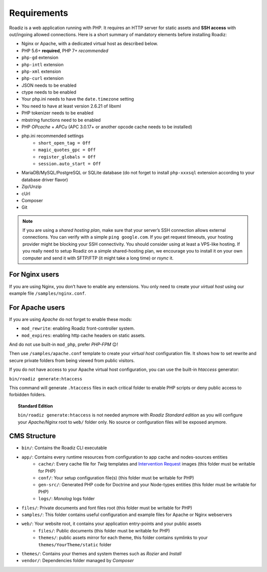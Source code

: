 .. _getting-started:

============
Requirements
============

.. _requirements:

Roadiz is a web application running with PHP. It requires an HTTP server for static assets and **SSH access** with out/ingoing allowed connections.
Here is a short summary of mandatory elements before installing Roadiz:

* Nginx or Apache, with a dedicated virtual host as described below.
* PHP 5.6+ **required**, PHP 7+ *recommended*
* ``php-gd`` extension
* ``php-intl`` extension
* ``php-xml`` extension
* ``php-curl`` extension
* JSON needs to be enabled
* ctype needs to be enabled
* Your php.ini needs to have the ``date.timezone`` setting
* You need to have at least version 2.6.21 of libxml
* PHP tokenizer needs to be enabled
* mbstring functions need to be enabled
* PHP *OPcache* + *APCu* (APC 3.0.17+ or another opcode cache needs to be installed)
* php.ini recommended settings
    * ``short_open_tag = Off``
    * ``magic_quotes_gpc = Off``
    * ``register_globals = Off``
    * ``session.auto_start = Off``
* MariaDB/MySQL/PostgreSQL or SQLite database (do not forget to install ``php-xxxsql`` extension according to your database driver flavor)
* Zip/Unzip
* cUrl
* Composer
* Git

.. note::
    If you are using a *shared hosting plan*, make sure that your server’s SSH connection allows external connections. You can verify with a simple ``ping google.com``.
    If you get request timeouts, your hosting provider might be blocking your SSH connectivity.
    You should consider using at least a VPS-like hosting.
    If you really need to setup Roadiz on a simple shared-hosting plan, we encourage you to install it on your own computer and send it with SFTP/FTP (it might take a long time) or *rsync* it.

For Nginx users
---------------

If you are using Nginx, you don’t have to enable any extensions.
You only need to create your *virtual host* using our example file ``/samples/nginx.conf``.

For Apache users
----------------

If you are using *Apache* do not forget to enable these mods:

* ``mod_rewrite``: enabling Roadiz front-controller system.
* ``mod_expires``: enabling http cache headers on static assets.

And do not use built-in ``mod_php``, prefer *PHP-FPM* 😉!

Then use ``/samples/apache.conf`` template to create your *virtual host* configuration file. It shows how to set rewrite and
secure private folders from being viewed from public visitors.

If you do not have access to your Apache virtual host configuration, you can use the built-in *htaccess* generator:

``bin/roadiz generate:htaccess``

This command will generate ``.htaccess`` files in each critical folder to enable PHP scripts or deny public access to forbidden folders.

.. topic:: Standard Edition

    ``bin/roadiz generate:htaccess`` is not needed anymore with *Roadiz Standard edition* as you will
    configure your *Apache/Nginx* root to ``web/`` folder only. No source or configuration files will be
    exposed anymore.


CMS Structure
-------------

* ``bin/``: Contains the Roadiz CLI executable
* ``app/``: Contains every runtime resources from configuration to app cache and nodes-sources entities
    * ``cache/``: Every cache file for *Twig* templates and `Intervention Request <https://github.com/roadiz/roadiz/releases>`_ images (this folder must be writable for PHP)
    * ``conf/``: Your setup configuration file(s) (this folder must be writable for PHP)
    * ``gen-src/``: Generated PHP code for Doctrine and your Node-types entities (this folder must be writable for PHP)
    * ``logs/``: *Monolog* logs folder
* ``files/``: Private documents and font files root (this folder must be writable for PHP)
* ``samples/``: This folder contains useful configuration and example files for Apache or Nginx webservers
* ``web/``: Your website root, it contains your application entry-points and your public assets
    * ``files/``: Public documents (this folder must be writable for PHP)
    * ``themes/``: public assets mirror for each theme, this folder contains symlinks to your ``themes/YourTheme/static`` folder
* ``themes/``: Contains your themes and system themes such as *Rozier* and *Install*
* ``vendor/``: Dependencies folder managed by *Composer*
